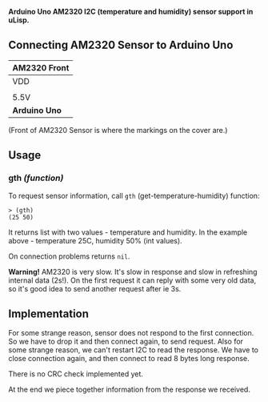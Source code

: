 *Arduino Uno AM2320 I2C (temperature and humidity) sensor support in uLisp.*

** Connecting AM2320 Sensor to Arduino Uno
| *AM2320 Front*               |
|------+--------+-----+--------|
| VDD  | SDA    | GND | SCL    |
|                              |
| 5.5V | SDA/A4 | GND | SCL/A5 |
|------+--------+-----+--------|
| *Arduino Uno*                |

(Front of AM2320 Sensor is where the markings on the cover are.)

** Usage

*** gth /(function)/
To request sensor information, call =gth= (get-temperature-humidity) function:
#+BEGIN_EXAMPLE
> (gth)
(25 50)
#+END_EXAMPLE
It returns list with two values - temperature and humidity. In the example above - temperature 25C, humidity 50% (int values).

On connection problems returns =nil=.

*Warning!*
AM2320 is very slow. It's slow in response and slow in refreshing internal data (2s!). On the first request it can reply with some very old data, so it's good idea to send another request after ie 3s.

** Implementation
For some strange reason, sensor does not respond to the first connection. So we have to drop it and then connect again, to send request. Also for some strange reason, we can't restart I2C to read the response. We have to close connection again, and then connect to read 8 bytes long response.

There is no CRC check implemented yet.

At the end we piece together information from the response we received.
